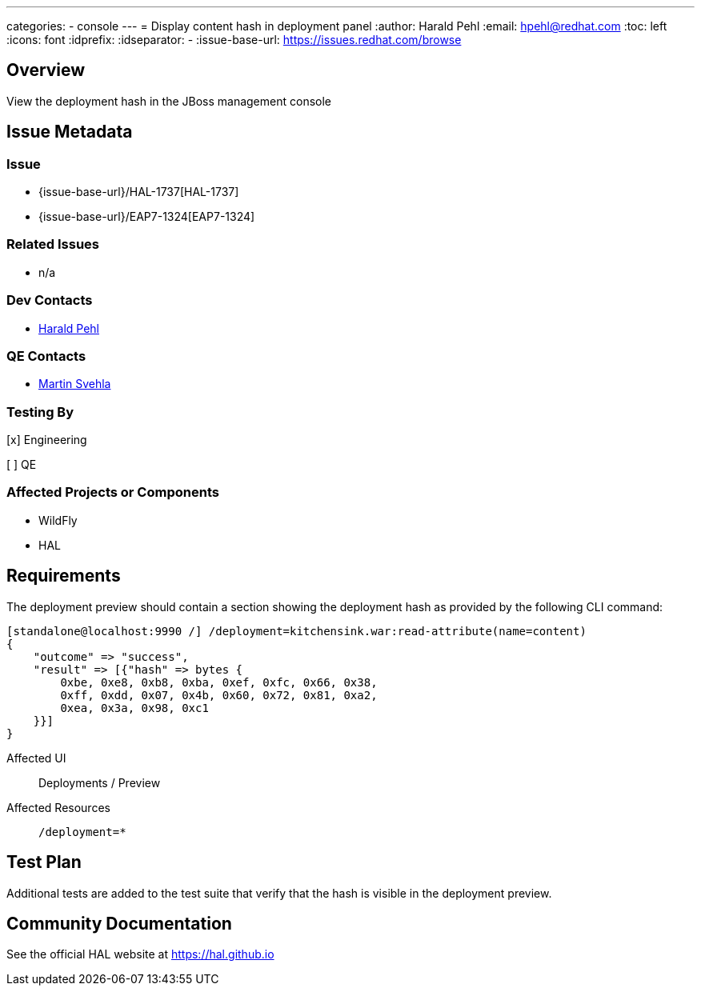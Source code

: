 ---
categories:
  - console
---
= Display content hash in deployment panel
:author:            Harald Pehl
:email:             hpehl@redhat.com
:toc:               left
:icons:             font
:idprefix:
:idseparator:       -
:issue-base-url:    https://issues.redhat.com/browse

== Overview

View the deployment hash in the JBoss management console

== Issue Metadata

=== Issue

* {issue-base-url}/HAL-1737[HAL-1737]
* {issue-base-url}/EAP7-1324[EAP7-1324]

=== Related Issues

* n/a

=== Dev Contacts

* mailto:hpehl@redhat.com[Harald Pehl]

=== QE Contacts

* mailto:msvehla@redhat.com[Martin Svehla]

=== Testing By

[x] Engineering

[ ] QE

=== Affected Projects or Components

* WildFly
* HAL

== Requirements

The deployment preview should contain a section showing the deployment hash as provided by the following CLI command:

[source,console]
----
[standalone@localhost:9990 /] /deployment=kitchensink.war:read-attribute(name=content)
{
    "outcome" => "success",
    "result" => [{"hash" => bytes {
        0xbe, 0xe8, 0xb8, 0xba, 0xef, 0xfc, 0x66, 0x38,
        0xff, 0xdd, 0x07, 0x4b, 0x60, 0x72, 0x81, 0xa2,
        0xea, 0x3a, 0x98, 0xc1
    }}]
}
----

Affected UI:: Deployments / Preview
Affected Resources:: `/deployment=*`

== Test Plan

Additional tests are added to the test suite that verify that the hash is visible in the deployment preview.

== Community Documentation

See the official HAL website at https://hal.github.io

